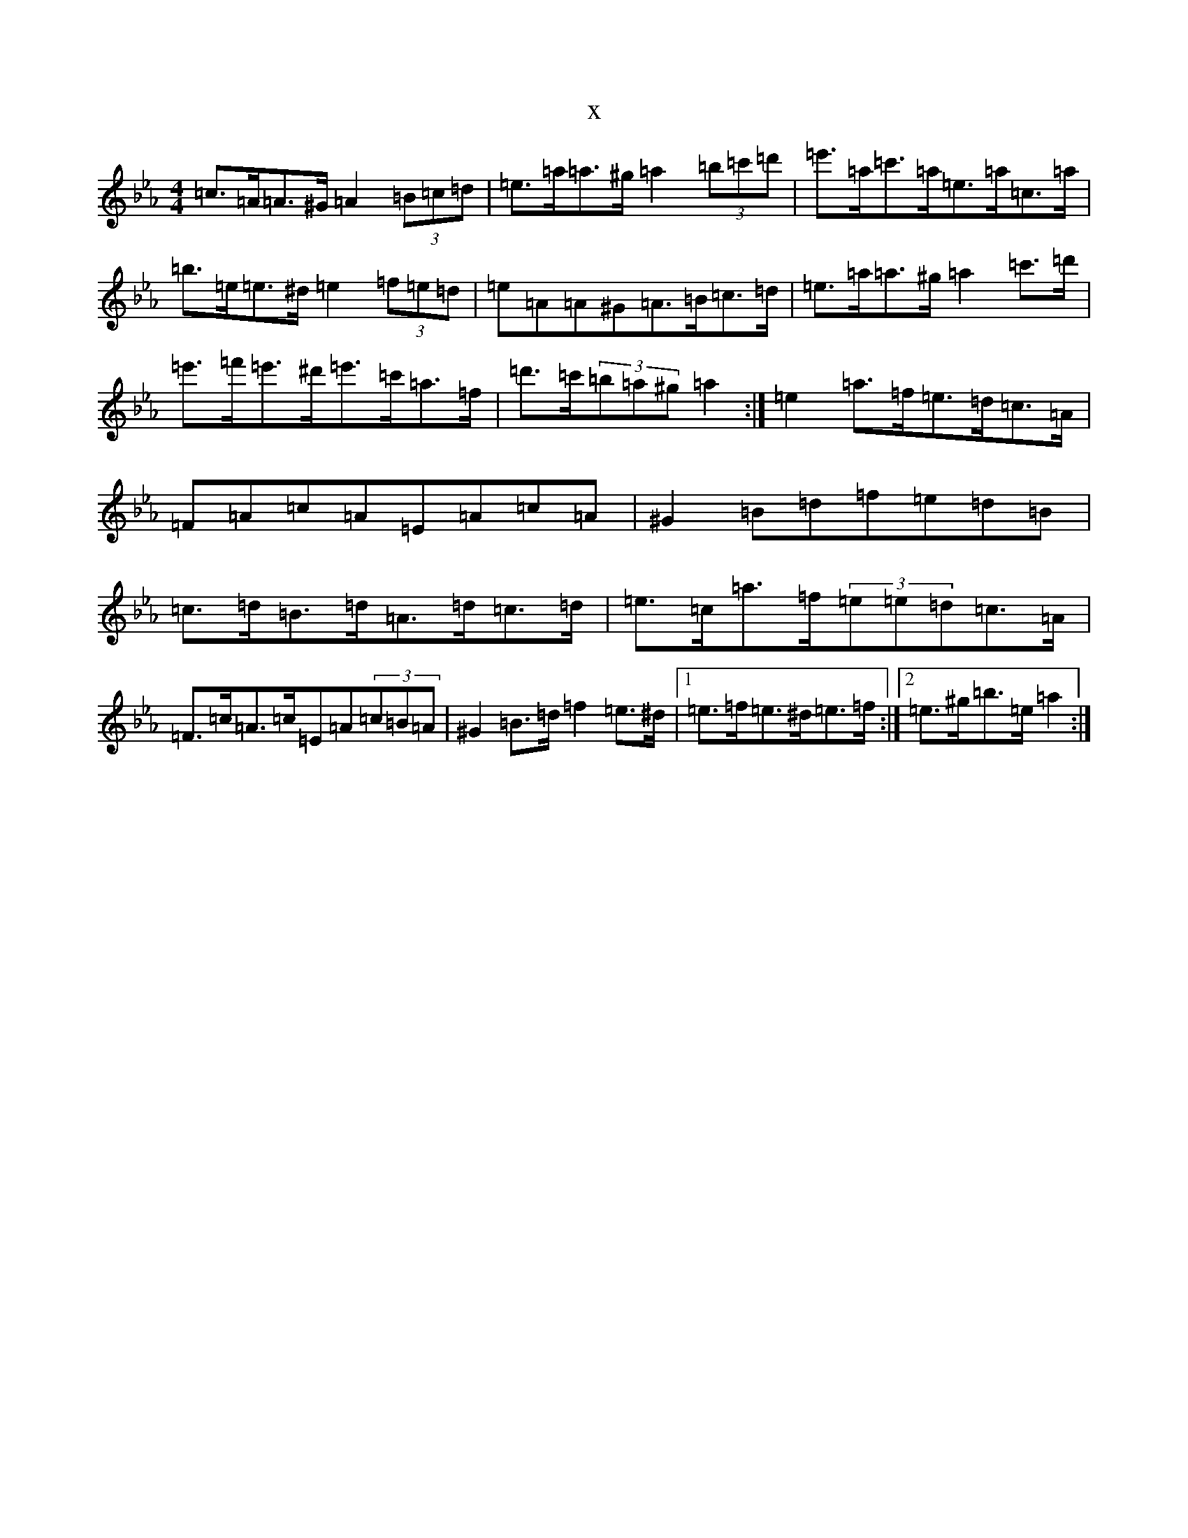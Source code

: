 X:9333
T:x
L:1/8
M:4/4
K: C minor
=c>=A=A>^G=A2(3=B=c=d|=e>=a=a>^g=a2(3=b=c'=d'|=e'>=a=c'>=a=e>=a=c>=a|=b>=e=e>^d=e2(3=f=e=d|=e=A=A^G=A>=B=c>=d|=e>=a=a>^g=a2=c'>=d'|=e'>=f'=e'>^d'=e'>=c'=a>=f|=d'>=c'(3=b=a^g=a2:|=e2=a>=f=e>=d=c>=A|=F=A=c=A=E=A=c=A|^G2=B=d=f=e=d=B|=c>=d=B>=d=A>=d=c>=d|=e>=c=a>=f(3=e=e=d=c>=A|=F>=c=A>=c=E=A(3=c=B=A|^G2=B>=d=f2=e>^d|1=e>=f=e>^d=e>=f:|2=e>^g=b>=e=a2:|